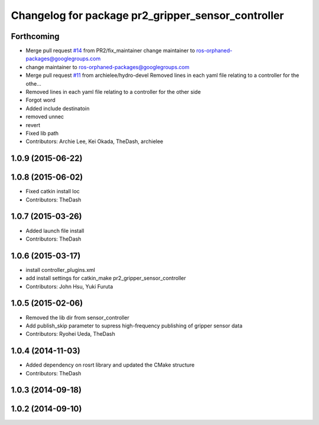 ^^^^^^^^^^^^^^^^^^^^^^^^^^^^^^^^^^^^^^^^^^^^^^^^^^^
Changelog for package pr2_gripper_sensor_controller
^^^^^^^^^^^^^^^^^^^^^^^^^^^^^^^^^^^^^^^^^^^^^^^^^^^

Forthcoming
-----------
* Merge pull request `#14 <https://github.com/pr2/pr2_gripper_sensor/issues/14>`_ from PR2/fix_maintainer
  change maintainer to ros-orphaned-packages@googlegroups.com
* change maintainer to ros-orphaned-packages@googlegroups.com
* Merge pull request `#11 <https://github.com/pr2/pr2_gripper_sensor/issues/11>`_ from archielee/hydro-devel
  Removed lines in each yaml file relating to a controller for the othe…
* Removed lines in each yaml file relating to a controller for the other side
* Forgot word
* Added include destinatoin
* removed unnec
* revert
* Fixed lib path
* Contributors: Archie Lee, Kei Okada, TheDash, archielee

1.0.9 (2015-06-22)
------------------

1.0.8 (2015-06-02)
------------------
* Fixed catkin install loc
* Contributors: TheDash

1.0.7 (2015-03-26)
------------------
* Added launch file install
* Contributors: TheDash

1.0.6 (2015-03-17)
------------------
* install controller_plugins.xml
* add install settings for catkin_make pr2_gripper_sensor_controller
* Contributors: John Hsu, Yuki Furuta

1.0.5 (2015-02-06)
------------------
* Removed the lib dir from sensor_controller
* Add publish_skip parameter to supress high-frequency publishing of gripper sensor data
* Contributors: Ryohei Ueda, TheDash

1.0.4 (2014-11-03)
------------------
* Added dependency on rosrt library and updated the CMake structure
* Contributors: TheDash

1.0.3 (2014-09-18)
------------------

1.0.2 (2014-09-10)
------------------
